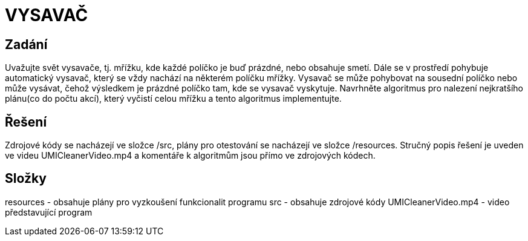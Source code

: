 # VYSAVAČ

## Zadání

Uvažujte svět vysavače, tj. mřížku, kde každé políčko je buď prázdné, nebo obsahuje smetí. Dále se v prostředí pohybuje automatický vysavač, který se vždy nachází na některém políčku mřížky. Vysavač se může pohybovat na sousední políčko nebo může vysávat, čehož výsledkem je prázdné políčko tam, kde se vysavač vyskytuje. Navrhněte algoritmus pro nalezení nejkratšího plánu(co do počtu akcí), který vyčistí celou mřížku a tento algoritmus implementujte.

## Řešení

Zdrojové kódy se nacházejí ve složce /src, plány pro otestování se nacházejí ve složce /resources. Stručný popis řešení je uveden ve videu UMICleanerVideo.mp4 a komentáře k algoritmům jsou přímo ve zdrojových kódech. 

## Složky

resources - obsahuje plány pro vyzkoušení funkcionalit programu
src - obsahuje zdrojové kódy
UMICleanerVideo.mp4 - video představující program



